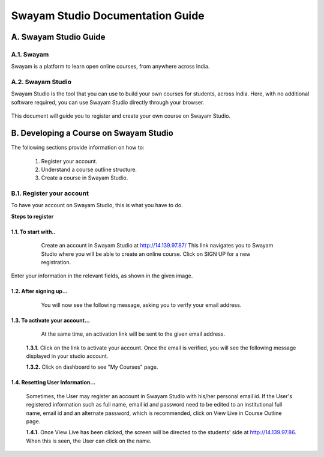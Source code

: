 #################################
Swayam Studio Documentation Guide
#################################

  .. image::  images/testImage.jpg
    :alt: Course image

**********************
A. Swayam Studio Guide
**********************

A.1. Swayam
*********** 
Swayam is a platform to learn open online courses, from anywhere across India. 

A.2. Swayam Studio
******************
Swayam Studio is the tool that you can use to build your own courses for students, across India. 
Here, with no additional software required, you can use Swayam Studio directly through your browser.

  .. image::  images/swayam_studio_help.jpg
    :alt: swayam_studio_help

This document will guide you to register and create your own course on Swayam Studio.

***************************************
B. Developing a Course on Swayam Studio
***************************************
The following sections provide information on how to: 

   1. Register your account.
   2. Understand a course outline structure.
   3. Create a course in Swayam Studio.

B.1.  Register your account
***************************
To have your account on Swayam Studio, this is what you have to do.

**Steps to register**

1.1.  To start with..
+++++++++++++++++++++

   Create an account in Swayam Studio at http://14.139.97.87/
   This link navigates you to Swayam Studio where you will be able to create an online course. 
   Click on SIGN UP for a new registration.

  .. image::  images/1stpage.PNG
    :alt: 1st page

Enter your information in the relevant fields, as shown in the given image.

  .. image::  images/register.jpg
    :alt: Register page

  .. image::  images/note.jpg
    :alt: Note page

1.2. After signing up...
++++++++++++++++++++++++   
   You will now see the following message, asking you to verify your email address.

  .. image::  images/course_signup_thanks.jpg
    :alt: Note page

1.3. To activate your account...
++++++++++++++++++++++++++++++++

   At the same time, an activation link will be sent to the given email address.

  .. image::  images/activateAccount.jpg
    :alt: account activation page

  **1.3.1.** Click on the link to activate your account. Once the email is verified, 
  you will see the following message displayed in your studio account.

  **1.3.2.** Click on dashboard to see "My Courses" page.

  .. image::  images/my_course_page.jpg
    :alt: Course page

1.4. Resetting User Information…
++++++++++++++++++++++++++++++++

  Sometimes, the User may register an account in Swayam Studio with his/her personal email id. 
  If the User's registered information such as full name, email id  and password need to be
  edited to an institutional full name, email id and an alternate password, which is recommended, 
  click on View Live in Course Outline page.

  .. image::  images/course_outline.jpg
    :alt: Course outline page

  **1.4.1.** Once View Live has been clicked, the screen will be directed to the students' 
  side at http://14.139.97.86. When this is seen, the User can click on the name.

  .. image::  images/live_view_page.jpg
    :alt: live view page



















